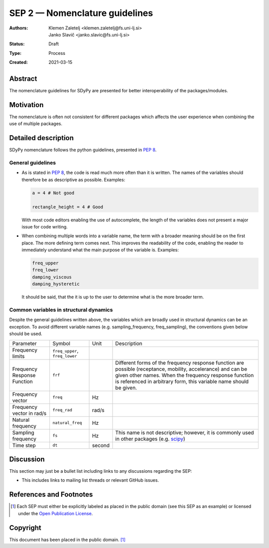===============================
SEP 2 — Nomenclature guidelines
===============================

:Authors: Klemen Zaletelj <klemen.zaletelj@fs.uni-lj.si>, Janko Slavič <janko.slavic@fs.uni-lj.si>
:Status: Draft
:Type: Process
:Created: 2021-03-15


Abstract
--------

The nomenclature guidelines for SDyPy are presented for better interoperability
of the packages/modules.

Motivation
----------

The nomenclature is often not consistent for different packages which affects the
user experience when combining the use of multiple packages.

Detailed description
--------------------

SDyPy nomenclature follows the python guidelines, presented in 
`PEP 8 <https://www.python.org/dev/peps/pep-0008/>`_.

General guidelines
^^^^^^^^^^^^^^^^^^

* As is stated in `PEP 8 <https://www.python.org/dev/peps/pep-0008/>`_, the code is read 
  much more often than it is written. The names of the variables should therefore
  be as descriptive as possible.
  Examples:

  .. code:: python
  
     a = 4 # Not good

     rectangle_height = 4 # Good

  With most code editors enabling the use of autocomplete, the length of the variables does not present
  a major issue for code writing.

* When combining multiple words into a variable name, the term with a broader meaning should
  be on the first place. The more defining term comes next. This improves the readability of the code,
  enabling the reader to immediately understand what the main purpose of the variable is.  Examples:

  .. code:: python

     freq_upper
     freq_lower
     damping_viscous
     damping_hysteretic

  It should be said, that the it is up to the user to determine what is the more broader term.

Common variables in structural dynamics
^^^^^^^^^^^^^^^^^^^^^^^^^^^^^^^^^^^^^^^

Despite the general guidelines written above, the variables which are broadly used in structural dynamics 
can be an exception. To avoid different variable names (e.g. sampling_frequency, 
freq_sampling), the conventions given below should be used.

+-----------------------------+--------------------------------+--------+---------------------------------------------------------------------------------------------------------------------------------------------------------------------------------------------------------------------------------------------+
| Parameter                   | Symbol                         | Unit   | Description                                                                                                                                                                                                                                 |
+-----------------------------+--------------------------------+--------+---------------------------------------------------------------------------------------------------------------------------------------------------------------------------------------------------------------------------------------------+
| Frequency limits            | ``freq_upper``, ``freq_lower`` |        |                                                                                                                                                                                                                                             |
+-----------------------------+--------------------------------+--------+---------------------------------------------------------------------------------------------------------------------------------------------------------------------------------------------------------------------------------------------+
| Frequency Response Function | ``frf``                        |        | Different forms of the frequency response function are possible (receptance, mobility, accelerance) and can be given other names. When the frequency response function is referenced in arbitrary form, this variable name should be given. |
+-----------------------------+--------------------------------+--------+---------------------------------------------------------------------------------------------------------------------------------------------------------------------------------------------------------------------------------------------+
| Frequency vector            | ``freq``                       | Hz     |                                                                                                                                                                                                                                             |
+-----------------------------+--------------------------------+--------+---------------------------------------------------------------------------------------------------------------------------------------------------------------------------------------------------------------------------------------------+
| Frequency vector in rad/s   | ``freq_rad``                   | rad/s  |                                                                                                                                                                                                                                             |
+-----------------------------+--------------------------------+--------+---------------------------------------------------------------------------------------------------------------------------------------------------------------------------------------------------------------------------------------------+
| Natural frequency           | ``natural_freq``               | Hz     |                                                                                                                                                                                                                                             |
+-----------------------------+--------------------------------+--------+---------------------------------------------------------------------------------------------------------------------------------------------------------------------------------------------------------------------------------------------+
| Sampling frequency          | ``fs``                         | Hz     | This name is not descriptive; however, it is commonly used in other packages (e.g. `scipy <https://www.scipy.org/scipylib/index.html>`_)                                                                                                    |
+-----------------------------+--------------------------------+--------+---------------------------------------------------------------------------------------------------------------------------------------------------------------------------------------------------------------------------------------------+
| Time step                   | ``dt``                         | second |                                                                                                                                                                                                                                             |
+-----------------------------+--------------------------------+--------+---------------------------------------------------------------------------------------------------------------------------------------------------------------------------------------------------------------------------------------------+

Discussion
----------

This section may just be a bullet list including links to any discussions
regarding the SEP:

- This includes links to mailing list threads or relevant GitHub issues.


References and Footnotes
------------------------

.. [1] Each SEP must either be explicitly labeled as placed in the public domain (see
   this SEP as an example) or licensed under the `Open Publication License`_.

.. _Open Publication License: https://www.opencontent.org/openpub/


Copyright
---------

This document has been placed in the public domain. [1]_
